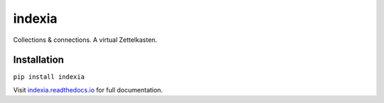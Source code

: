 indexia
=======

Collections & connections. A virtual Zettelkasten.

Installation
------------

``pip install indexia``

Visit `indexia.readthedocs.io <https://indexia.readthedocs.io/en/latest/>`_ for 
full documentation.